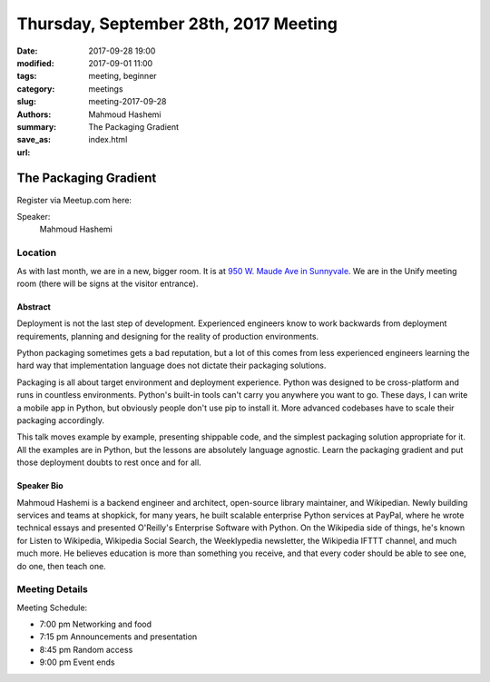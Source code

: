 Thursday, September 28th, 2017 Meeting
######################################

:date: 2017-09-28 19:00
:modified: 2017-09-01 11:00
:tags: meeting, beginner
:category: meetings
:slug: meeting-2017-09-28
:authors: Mahmoud Hashemi
:summary: The Packaging Gradient
:save_as: index.html
:url:

The Packaging Gradient
======================


Register via Meetup.com here:

.. raw:: html

  <a href="https://www.meetup.com/BAyPIGgies/events/242072266/" data-event="242072266" class="mu-rsvp-btn">RSVP</a>


Speaker:
     Mahmoud Hashemi

Location
--------
As with last month, we are in a new, bigger room. It is at
`950 W. Maude Ave in Sunnyvale <https://www.google.com/maps/place/950+W+Maude+Ave,+Sunnyvale,+CA+94085/@37.3924533,-122.0429417,17z/data=!3m1!4b1!4m5!3m4!1s0x808fb700f8bda603:0xd8f1136e887e863f!8m2!3d37.3924533!4d-122.040753?f=q&hl=en&q=950+West+Maude+Ave,+Sunnyale,+CA,+us>`__.
We are in the Unify meeting room (there will be signs at the visitor entrance).

Abstract
~~~~~~~~
Deployment is not the last step of development. Experienced engineers know to work backwards from deployment requirements, planning and designing for the reality of production environments.

Python packaging sometimes gets a bad reputation, but a lot of this comes from less experienced engineers learning the hard way that implementation language does not dictate their packaging solutions.

Packaging is all about target environment and deployment experience. Python was designed to be cross-platform and runs in countless environments. Python's built-in tools can't carry you anywhere you want to go. These days, I can write a mobile app in Python, but obviously people don't use pip to install it. More advanced codebases have to scale their packaging accordingly.

This talk moves example by example, presenting shippable code, and the simplest packaging solution appropriate for it. All the examples are in Python, but the lessons are absolutely language agnostic. Learn the packaging gradient and put those deployment doubts to rest once and for all.

Speaker Bio
~~~~~~~~~~~
Mahmoud Hashemi is a backend engineer and architect, open-source library maintainer, and Wikipedian. Newly building services and teams at shopkick, for many years, he built scalable enterprise Python services at PayPal, where he wrote technical essays and presented O'Reilly's Enterprise Software with Python. On the Wikipedia side of things, he's known for Listen to Wikipedia, Wikipedia Social Search, the Weeklypedia newsletter, the Wikipedia IFTTT channel, and much much more. He believes education is more than something you receive, and that every coder should be able to see one, do one, then teach one.

Meeting Details
---------------
Meeting Schedule:

* 7:00 pm Networking and food
* 7:15 pm Announcements and presentation
* 8:45 pm Random access
* 9:00 pm Event ends


.. raw:: html

  <script>!function(d,s,id){var js,fjs=d.getElementsByTagName(s)[0];if(!d.getElementById(id)){js=d.createElement(s); js.id=id;js.async=true;js.src="https://a248.e.akamai.net/secure.meetupstatic.com/s/script/2012676015776998360572/api/mu.btns.js?id=67qg1nm9sqh9jnrrcg2c20t2hm";fjs.parentNode.insertBefore(js,fjs);}}(document,"script","mu-bootjs");</script>

